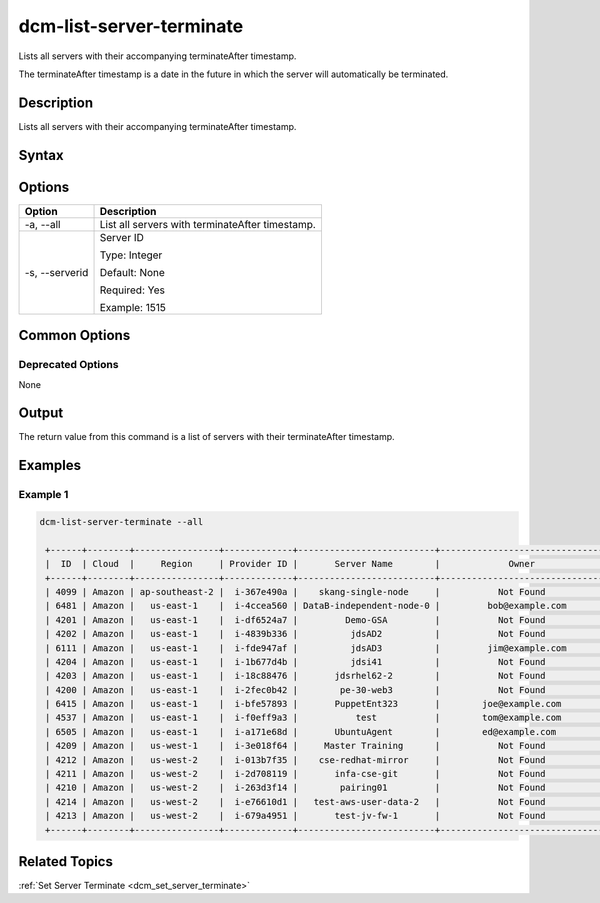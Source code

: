 .. raw:: latex
  
      \newpage

.. _dcm_list_server_terminate:

dcm-list-server-terminate
-------------------------

Lists all servers with their accompanying terminateAfter timestamp.  

The terminateAfter timestamp is a date in the future in which the server will
automatically be terminated.

Description
~~~~~~~~~~~

Lists all servers with their accompanying terminateAfter timestamp. 

Syntax
~~~~~~

.. program-output:: dcm-list-server-terminate -h

Options
~~~~~~~

+--------------------+-------------------------------------------------------+
| Option             | Description                                           |
+====================+=======================================================+
| -a, --all          | List all servers with terminateAfter timestamp.       |
+--------------------+-------------------------------------------------------+
| -s, --serverid     | Server ID                                             | 
|                    |                                                       |
|                    | Type: Integer                                         |
|                    |                                                       |
|                    | Default: None                                         |
|                    |                                                       |
|                    | Required: Yes                                         |
|                    |                                                       |
|                    | Example: 1515                                         |
+--------------------+-------------------------------------------------------+

Common Options
~~~~~~~~~~~~~~

Deprecated Options
^^^^^^^^^^^^^^^^^^

None

Output
~~~~~~

The return value from this command is a list of servers with their terminateAfter timestamp.

Examples
~~~~~~~~

Example 1
^^^^^^^^^

.. code-block:: bash

   dcm-list-server-terminate --all

    +------+--------+----------------+-------------+--------------------------+-------------------------------+---------+-------------+
    |  ID  | Cloud  |     Region     | Provider ID |       Server Name        |             Owner             |  Status | Termination |
    +------+--------+----------------+-------------+--------------------------+-------------------------------+---------+-------------+
    | 4099 | Amazon | ap-southeast-2 |  i-367e490a |    skang-single-node     |           Not Found           | STOPPED |  48.7 hours |
    | 6481 | Amazon |   us-east-1    |  i-4ccea560 | DataB-independent-node-0 |         bob@example.com       | RUNNING |    Never    |
    | 4201 | Amazon |   us-east-1    |  i-df6524a7 |         Demo-GSA         |           Not Found           | STOPPED |    Never    |
    | 4202 | Amazon |   us-east-1    |  i-4839b336 |          jdsAD2          |           Not Found           | RUNNING |    Never    |
    | 6111 | Amazon |   us-east-1    |  i-fde947af |          jdsAD3          |         jim@example.com       | STOPPED |    Never    |
    | 4204 | Amazon |   us-east-1    |  i-1b677d4b |          jdsi41          |           Not Found           | RUNNING |    Never    |
    | 4203 | Amazon |   us-east-1    |  i-18c88476 |       jdsrhel62-2        |           Not Found           | STOPPED |    Never    |
    | 4200 | Amazon |   us-east-1    |  i-2fec0b42 |        pe-30-web3        |           Not Found           | RUNNING |    Never    |
    | 6415 | Amazon |   us-east-1    |  i-bfe57893 |       PuppetEnt323       |        joe@example.com        | RUNNING |    Never    |
    | 4537 | Amazon |   us-east-1    |  i-f0eff9a3 |           test           |        tom@example.com        | RUNNING |  3.7 hours  |
    | 6505 | Amazon |   us-east-1    |  i-a171e68d |       UbuntuAgent        |        ed@example.com         | STOPPED |    Never    |
    | 4209 | Amazon |   us-west-1    |  i-3e018f64 |     Master Training      |           Not Found           | STOPPED |    Never    |
    | 4212 | Amazon |   us-west-2    |  i-013b7f35 |    cse-redhat-mirror     |           Not Found           | RUNNING |    Never    |
    | 4211 | Amazon |   us-west-2    |  i-2d708119 |       infa-cse-git       |           Not Found           | RUNNING |    Never    |
    | 4210 | Amazon |   us-west-2    |  i-263d3f14 |        pairing01         |           Not Found           | RUNNING |    Never    |
    | 4214 | Amazon |   us-west-2    |  i-e76610d1 |   test-aws-user-data-2   |           Not Found           | RUNNING |    Never    |
    | 4213 | Amazon |   us-west-2    |  i-679a4951 |       test-jv-fw-1       |           Not Found           | RUNNING |    Never    |
    +------+--------+----------------+-------------+--------------------------+-------------------------------+---------+-------------+

Related Topics
~~~~~~~~~~~~~~

:ref:`Set Server Terminate <dcm_set_server_terminate>`

